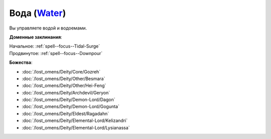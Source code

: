 .. title:: Домен воды (Water Domain)

.. rst-class:: domain
.. _Domain--Water:

Вода (`Water <https://2e.aonprd.com/Domains.aspx?ID=35>`_)
=============================================================================================================

Вы управляете водой и водоемами.

**Доменные заклинания**:

| Начальное: :ref:`spell--focus--Tidal-Surge`
| Продвинутое: :ref:`spell--focus--Downpour`


**Божества**:

* :doc:`/lost_omens/Deity/Core/Gozreh`
* :doc:`/lost_omens/Deity/Other/Besmara`
* :doc:`/lost_omens/Deity/Other/Hei-Feng`
* :doc:`/lost_omens/Deity/Archdevil/Geryon`
* :doc:`/lost_omens/Deity/Demon-Lord/Dagon`
* :doc:`/lost_omens/Deity/Demon-Lord/Gogunta`
* :doc:`/lost_omens/Deity/Eldest/Ragadahn`
* :doc:`/lost_omens/Deity/Elemental-Lord/Kelizandri`
* :doc:`/lost_omens/Deity/Elemental-Lord/Lysianassa`
